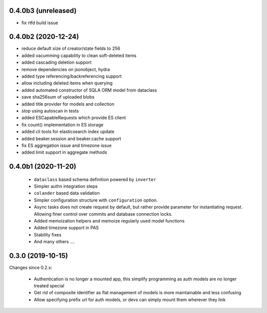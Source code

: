 0.4.0b3 (unreleased)
--------------------

- fix rtfd build issue


0.4.0b2 (2020-12-24)
--------------------

- reduce default size of creator/state fields to 256
- added vacumming capability to clean soft-deleted items
- added cascading deletion support
- remove dependencies on jsonobject, hydra
- added type referencing/backreferencing support
- allow including deleted items when querying
- added automated constructor of SQLA ORM model from dataclass
- save sha256sum of uploaded blobs
- added title provider for models and collection
- stop using autoscan in tests 
- added ESCapableRequests which provide ES client 
- fix count() implementation in ES storage
- added cli tools for elasticsearch index update
- added beaker.session and beaker.cache support
- fix ES aggregation issue and timezone issue
- added limit support in aggregate methods


0.4.0b1 (2020-11-20)
-------------------

  * ``dataclass`` based schema definition powered by ``inverter``

  * Simpler authn integration steps

  * ``colander`` based data validation

  * Simpler configuration structure with ``configuration`` option.

  * Async tasks does not create request by default, but rather provide
    parameter for instantiating request. Allowing finer control over commits
    and database connection locks.

  * Added memoization helpers and memoize regularly used model functions

  * Added timezone support in PAS 

  * Stability fixes
  
  * And many others ....



0.3.0 (2019-10-15)
------------------

Changes since 0.2.x:

 * Authentication is no longer a mounted app, this simplify programming as auth
   models are no longer treated special

 * Get rid of composite identifier as flat management of models is more
   maintainable and less confusing

 * Allow specifying prefix url for auth models, or devs can simply mount them
   wherever they link


